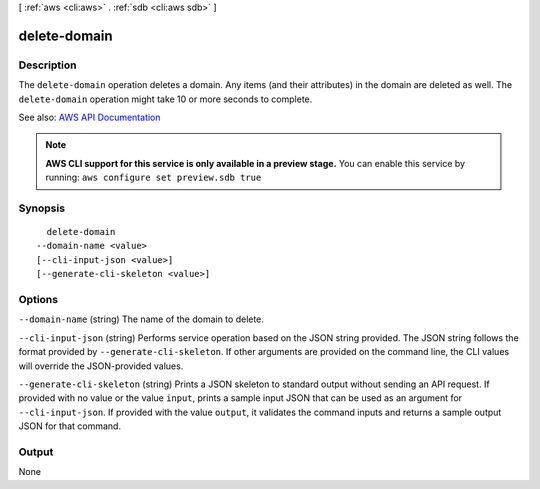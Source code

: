 [ :ref:`aws <cli:aws>` . :ref:`sdb <cli:aws sdb>` ]

.. _cli:aws sdb delete-domain:


*************
delete-domain
*************



===========
Description
===========



The ``delete-domain`` operation deletes a domain. Any items (and their attributes) in the domain are deleted as well. The ``delete-domain`` operation might take 10 or more seconds to complete. 



See also: `AWS API Documentation <https://docs.aws.amazon.com/goto/WebAPI/sdb-2009-04-15/DeleteDomain>`_


.. note::

  **AWS CLI support for this service is only available in a preview stage.** You can enable this service by running: ``aws configure set preview.sdb true`` 



========
Synopsis
========

::

    delete-domain
  --domain-name <value>
  [--cli-input-json <value>]
  [--generate-cli-skeleton <value>]




=======
Options
=======

``--domain-name`` (string)
The name of the domain to delete.

``--cli-input-json`` (string)
Performs service operation based on the JSON string provided. The JSON string follows the format provided by ``--generate-cli-skeleton``. If other arguments are provided on the command line, the CLI values will override the JSON-provided values.

``--generate-cli-skeleton`` (string)
Prints a JSON skeleton to standard output without sending an API request. If provided with no value or the value ``input``, prints a sample input JSON that can be used as an argument for ``--cli-input-json``. If provided with the value ``output``, it validates the command inputs and returns a sample output JSON for that command.



======
Output
======

None